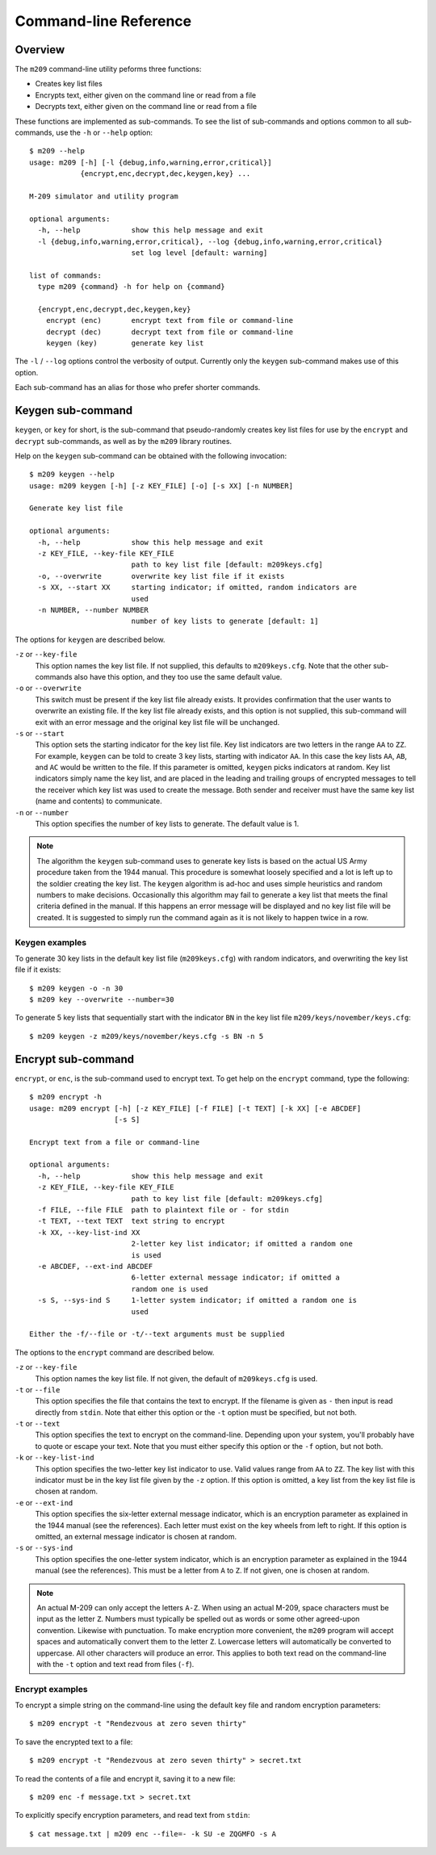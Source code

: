 Command-line Reference
======================

Overview
--------

The ``m209`` command-line utility peforms three functions:

* Creates key list files
* Encrypts text, either given on the command line or read from a file
* Decrypts text, either given on the command line or read from a file
 
These functions are implemented as sub-commands. To see the list of
sub-commands and options common to all sub-commands, use the ``-h`` or
``--help`` option::

   $ m209 --help
   usage: m209 [-h] [-l {debug,info,warning,error,critical}]
               {encrypt,enc,decrypt,dec,keygen,key} ...

   M-209 simulator and utility program

   optional arguments:
     -h, --help            show this help message and exit
     -l {debug,info,warning,error,critical}, --log {debug,info,warning,error,critical}
                           set log level [default: warning]

   list of commands:
     type m209 {command} -h for help on {command}

     {encrypt,enc,decrypt,dec,keygen,key}
       encrypt (enc)       encrypt text from file or command-line
       decrypt (dec)       decrypt text from file or command-line
       keygen (key)        generate key list

The ``-l`` / ``--log`` options control the verbosity of output. Currently only
the ``keygen`` sub-command makes use of this option.

Each sub-command has an alias for those who prefer shorter commands.

Keygen sub-command
------------------

``keygen``, or ``key`` for short, is the sub-command that pseudo-randomly
creates key list files for use by the ``encrypt`` and ``decrypt`` sub-commands,
as well as by the ``m209`` library routines. 

Help on the ``keygen`` sub-command can be obtained with the following
invocation::

   $ m209 keygen --help
   usage: m209 keygen [-h] [-z KEY_FILE] [-o] [-s XX] [-n NUMBER]

   Generate key list file

   optional arguments:
     -h, --help            show this help message and exit
     -z KEY_FILE, --key-file KEY_FILE
                           path to key list file [default: m209keys.cfg]
     -o, --overwrite       overwrite key list file if it exists
     -s XX, --start XX     starting indicator; if omitted, random indicators are
                           used
     -n NUMBER, --number NUMBER
                           number of key lists to generate [default: 1]

The options for ``keygen`` are described below.

``-z`` or ``--key-file``
   This option names the key list file. If not supplied, this defaults to
   ``m209keys.cfg``. Note that the other sub-commands also have this option,
   and they too use the same default value.

``-o`` or ``--overwrite``
   This switch must be present if the key list file already exists. It provides
   confirmation that the user wants to overwrite an existing file. If the key
   list file already exists, and this option is not supplied, this sub-command
   will exit with an error message and the original key list file will be
   unchanged.

``-s`` or ``--start``
   This option sets the starting indicator for the key list file. Key list
   indicators are two letters in the range ``AA`` to ``ZZ``. For example,
   ``keygen`` can be told to create 3 key lists, starting with indicator
   ``AA``.  In this case the key lists ``AA``, ``AB``, and ``AC`` would be
   written to the file. If this parameter is omitted, ``keygen`` picks
   indicators at random. Key list indicators simply name the key list, and are
   placed in the leading and trailing groups of encrypted messages to tell the
   receiver which key list was used to create the message. Both sender and
   receiver must have the same key list (name and contents) to communicate.

``-n`` or ``--number``
   This option specifies the number of key lists to generate. The default value
   is 1.

.. NOTE:: 

   The algorithm the ``keygen`` sub-command uses to generate key lists is based
   on the actual US Army procedure taken from the 1944 manual. This procedure
   is somewhat loosely specified and a lot is left up to the soldier creating
   the key list. The ``keygen`` algorithm is ad-hoc and uses simple heuristics
   and random numbers to make decisions.  Occasionally this algorithm may fail
   to generate a key list that meets the final criteria defined in the manual.
   If this happens an error message will be displayed and no key list file will
   be created. It is suggested to simply run the command again as it is not
   likely to happen twice in a row.

Keygen examples
+++++++++++++++

To generate 30 key lists in the default key list file (``m209keys.cfg``) with
random indicators, and overwriting the key list file if it exists::

   $ m209 keygen -o -n 30
   $ m209 key --overwrite --number=30

To generate 5 key lists that sequentially start with the indicator ``BN`` in
the key list file ``m209/keys/november/keys.cfg``::

   $ m209 keygen -z m209/keys/november/keys.cfg -s BN -n 5


Encrypt sub-command
-------------------

``encrypt``, or ``enc``, is the sub-command used to encrypt text. To get help
on the ``encrypt`` command, type the following::

   $ m209 encrypt -h
   usage: m209 encrypt [-h] [-z KEY_FILE] [-f FILE] [-t TEXT] [-k XX] [-e ABCDEF]
                       [-s S]

   Encrypt text from a file or command-line

   optional arguments:
     -h, --help            show this help message and exit
     -z KEY_FILE, --key-file KEY_FILE
                           path to key list file [default: m209keys.cfg]
     -f FILE, --file FILE  path to plaintext file or - for stdin
     -t TEXT, --text TEXT  text string to encrypt
     -k XX, --key-list-ind XX
                           2-letter key list indicator; if omitted a random one
                           is used
     -e ABCDEF, --ext-ind ABCDEF
                           6-letter external message indicator; if omitted a
                           random one is used
     -s S, --sys-ind S     1-letter system indicator; if omitted a random one is
                           used

   Either the -f/--file or -t/--text arguments must be supplied

The options to the ``encrypt`` command are described below.

``-z`` or ``--key-file``
   This option names the key list file. If not given, the default of
   ``m209keys.cfg`` is used.

``-t`` or ``--file``
   This option specifies the file that contains the text to encrypt. If the
   filename is given as ``-`` then input is read directly from ``stdin``. Note
   that either this option or the ``-t`` option must be specified, but not
   both.

``-t`` or ``--text``
   This option specifies the text to encrypt on the command-line. Depending
   upon your system, you'll probably have to quote or escape your text. Note
   that you must either specify this option or the ``-f`` option, but not both.

``-k`` or ``--key-list-ind``
   This option specifies the two-letter key list indicator to use. Valid values
   range from ``AA`` to ``ZZ``. The key list with this indicator must be in the
   key list file given by the ``-z`` option. If this option is omitted, a key
   list from the key list file is chosen at random.

``-e`` or ``--ext-ind``
   This option specifies the six-letter external message indicator, which is an
   encryption parameter as explained in the 1944 manual (see the references).
   Each letter must exist on the key wheels from left to right. If this option
   is omitted, an external message indicator is chosen at random.

``-s`` or ``--sys-ind``
   This option specifies the one-letter system indicator, which is an
   encryption parameter as explained in the 1944 manual (see the references).
   This must be a letter from ``A`` to ``Z``. If not given, one is chosen at
   random.

.. NOTE:: 

   An actual M-209 can only accept the letters ``A-Z``. When using an actual
   M-209, space characters must be input as the letter ``Z``. Numbers must
   typically be spelled out as words or some other agreed-upon convention.
   Likewise with punctuation. To make encryption more convenient, the ``m209``
   program will accept spaces and automatically convert them to the letter
   ``Z``. Lowercase letters will automatically be converted to uppercase. All
   other characters will produce an error. This applies to both text read on
   the command-line with the ``-t`` option and text read from files (``-f``).

Encrypt examples
++++++++++++++++

To encrypt a simple string on the command-line using the default key file and
random encryption parameters::

   $ m209 encrypt -t "Rendezvous at zero seven thirty"

To save the encrypted text to a file::

   $ m209 encrypt -t "Rendezvous at zero seven thirty" > secret.txt

To read the contents of a file and encrypt it, saving it to a new file::

   $ m209 enc -f message.txt > secret.txt

To explicitly specify encryption parameters, and read text from ``stdin``::

   $ cat message.txt | m209 enc --file=- -k SU -e ZQGMFO -s A 

